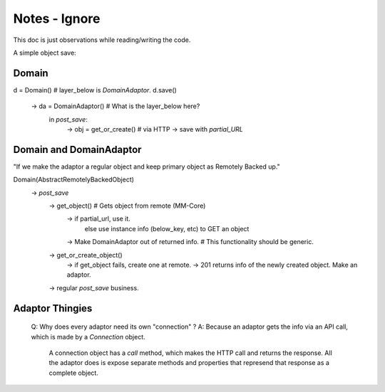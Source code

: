 Notes - Ignore
==============

This doc is just observations while reading/writing the code.

A simple object save:

Domain
------
d = Domain()                            # layer_below is `DomainAdaptor`.
d.save()
    -> da = DomainAdaptor()             # What is the layer_below here?
        in `post_save`:
            -> obj = get_or_create()          # via HTTP
            -> save with `partial_URL`

Domain and DomainAdaptor   
------------------------
"If we make the adaptor a regular object and keep primary object as Remotely Backed up."

Domain(AbstractRemotelyBackedObject)
    -> `post_save`
        -> get_object()                     # Gets object from remote (MM-Core)
            -> if partial_url, use it.
               else use instance info (below_key, etc) to GET an object
            -> Make DomainAdaptor out of returned info.     # This functionality should be generic. 

        -> get_or_create_object()
            -> if get_object fails, create one at remote.
            -> 201 returns info of the newly created object. Make an adaptor.

        -> regular `post_save` business.


Adaptor Thingies
----------------
    Q: Why does every adaptor need its own "connection" ?
    A: Because an adaptor gets the info via an API call, which is made by a `Connection` object.
       A connection object has a `call` method, which makes the HTTP call and returns the response.
       All the adaptor does is expose separate methods and properties that represend that response as a complete object.

